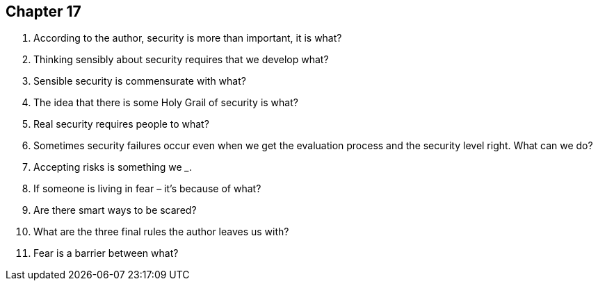 == Chapter 17

1. According to the author, security is more than important, it is what?

2. Thinking sensibly about security requires that we develop what?

3. Sensible security is commensurate with what?

4. The idea that there is some Holy Grail of security is what?

5. Real security requires people to what?

6. Sometimes security failures occur even when we get the evaluation process and the security level right. What can we do?

7. Accepting risks is something we _________________.

8. If someone is living in fear – it’s because of what?

9. Are there smart ways to be scared?

10. What are the three final rules the author leaves us with?

11. Fear is a barrier between what?
